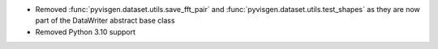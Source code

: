 - Removed :func:`pyvisgen.dataset.utils.save_fft_pair` and :func:`pyvisgen.dataset.utils.test_shapes` as they are now part of the DataWriter abstract base class
- Removed Python 3.10 support
